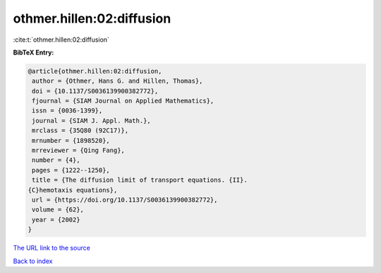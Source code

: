 othmer.hillen:02:diffusion
==========================

:cite:t:`othmer.hillen:02:diffusion`

**BibTeX Entry:**

.. code-block:: bibtex

   @article{othmer.hillen:02:diffusion,
    author = {Othmer, Hans G. and Hillen, Thomas},
    doi = {10.1137/S0036139900382772},
    fjournal = {SIAM Journal on Applied Mathematics},
    issn = {0036-1399},
    journal = {SIAM J. Appl. Math.},
    mrclass = {35Q80 (92C17)},
    mrnumber = {1898520},
    mrreviewer = {Qing Fang},
    number = {4},
    pages = {1222--1250},
    title = {The diffusion limit of transport equations. {II}.
   {C}hemotaxis equations},
    url = {https://doi.org/10.1137/S0036139900382772},
    volume = {62},
    year = {2002}
   }
`The URL link to the source <ttps://doi.org/10.1137/S0036139900382772}>`_


`Back to index <../By-Cite-Keys.html>`_
